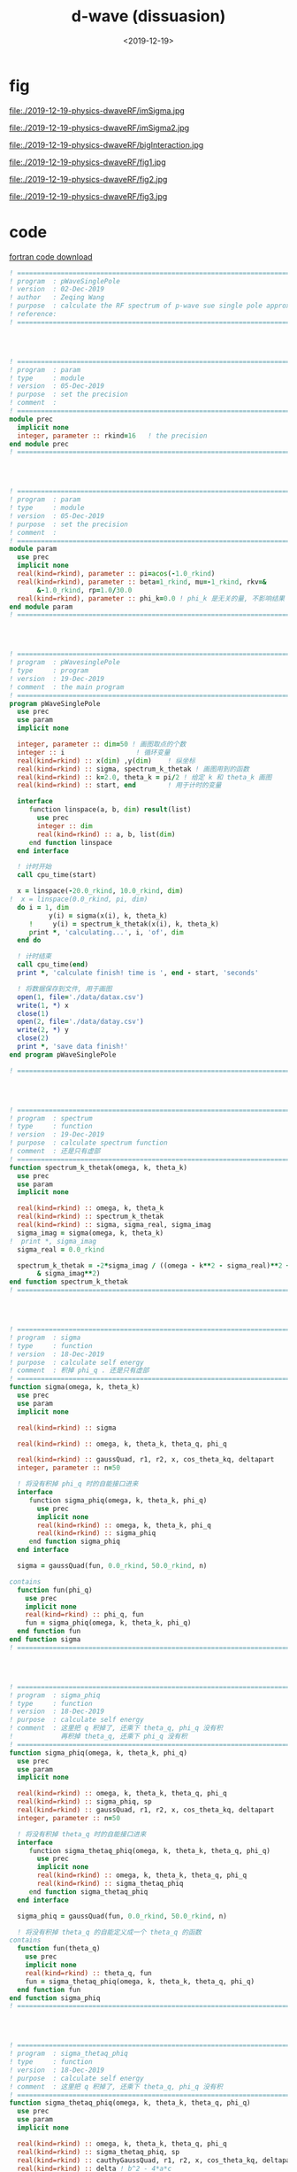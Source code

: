 #+TITLE: d-wave (dissuasion)
#+DATE: <2019-12-19>
#+CATEGORIES: 专业笔记
#+TAGS: 物理, path integral
#+HTML: <!-- toc -->
#+HTML: <!-- more -->


* fig

file:./2019-12-19-physics-dwaveRF/imSigma.jpg

file:./2019-12-19-physics-dwaveRF/imSigma2.jpg

file:./2019-12-19-physics-dwaveRF/bigInteraction.jpg

file:./2019-12-19-physics-dwaveRF/fig1.jpg

file:./2019-12-19-physics-dwaveRF/fig2.jpg

file:./2019-12-19-physics-dwaveRF/fig3.jpg

* code

[[file:./2019-12-19-physics-dwaveRF/p-WaveSinglePole.f90][fortran code download]]

#+BEGIN_SRC fortran
! ==============================================================================
! program  : pWaveSinglePole
! version  : 02-Dec-2019
! author   : Zeqing Wang
! purpose  : calculate the RF spectrum of p-wave sue single pole approximation 
! reference: 
! ==============================================================================




! ==============================================================================
! program  : param
! type     : module
! version  : 05-Dec-2019
! purpose  : set the precision
! comment  : 
! ==============================================================================
module prec
  implicit none
  integer, parameter :: rkind=16   ! the precision
end module prec
! ==============================================================================




! ==============================================================================
! program  : param
! type     : module
! version  : 05-Dec-2019
! purpose  : set the precision
! comment  : 
! ==============================================================================
module param
  use prec
  implicit none
  real(kind=rkind), parameter :: pi=acos(-1.0_rkind)
  real(kind=rkind), parameter :: beta=1_rkind, mu=-1_rkind, rkv=&
       &-1.0_rkind, rp=1.0/30.0
  real(kind=rkind), parameter :: phi_k=0.0 ! phi_k 是无关的量, 不影响结果
end module param
! ==============================================================================




! ==============================================================================
! program  : pWavesinglePole
! type     : program
! version  : 19-Dec-2019
! comment  : the main program
! ==============================================================================
program pWaveSinglePole
  use prec
  use param
  implicit none

  integer, parameter :: dim=50 ! 画图取点的个数
  integer :: i                  ! 循环变量
  real(kind=rkind) :: x(dim) ,y(dim)    ! 纵坐标
  real(kind=rkind) :: sigma, spectrum_k_thetak ! 画图用到的函数
  real(kind=rkind) :: k=2.0, theta_k = pi/2 ! 给定 k 和 theta_k 画图
  real(kind=rkind) :: start, end        ! 用于计时的变量

  interface
     function linspace(a, b, dim) result(list)
       use prec
       integer :: dim
       real(kind=rkind) :: a, b, list(dim)
     end function linspace
  end interface

  ! 计时开始
  call cpu_time(start)
  
  x = linspace(-20.0_rkind, 10.0_rkind, dim)
!  x = linspace(0.0_rkind, pi, dim)
  do i = 1, dim
          y(i) = sigma(x(i), k, theta_k)
     !     y(i) = spectrum_k_thetak(x(i), k, theta_k)
     print *, 'calculating...', i, 'of', dim
  end do

  ! 计时结束
  call cpu_time(end)
  print *, 'calculate finish! time is ', end - start, 'seconds'

  ! 将数据保存到文件, 用于画图
  open(1, file='./data/datax.csv')
  write(1, *) x
  close(1)
  open(2, file='./data/datay.csv')
  write(2, *) y
  close(2)
  print *, 'save data finish!'  
end program pWaveSinglePole

! ==============================================================================




! ==============================================================================
! program  : spectrum
! type     : function
! version  : 19-Dec-2019
! purpose  : calculate spectrum function
! comment  : 还是只有虚部
! ==============================================================================
function spectrum_k_thetak(omega, k, theta_k)
  use prec
  use param
  implicit none

  real(kind=rkind) :: omega, k, theta_k
  real(kind=rkind) :: spectrum_k_thetak
  real(kind=rkind) :: sigma, sigma_real, sigma_imag
  sigma_imag = sigma(omega, k, theta_k)
!  print *, sigma_imag
  sigma_real = 0.0_rkind

  spectrum_k_thetak = -2*sigma_imag / ((omega - k**2 - sigma_real)**2 +&
       & sigma_imag**2) 
end function spectrum_k_thetak
! ==============================================================================




! ==============================================================================
! program  : sigma
! type     : function
! version  : 18-Dec-2019
! purpose  : calculate self energy
! comment  : 积掉 phi_q . 还是只有虚部
! ==============================================================================
function sigma(omega, k, theta_k)
  use prec
  use param
  implicit none

  real(kind=rkind) :: sigma

  real(kind=rkind) :: omega, k, theta_k, theta_q, phi_q

  real(kind=rkind) :: gaussQuad, r1, r2, x, cos_theta_kq, deltapart
  integer, parameter :: n=50

  ! 将没有积掉 phi_q 时的自能接口进来
  interface
     function sigma_phiq(omega, k, theta_k, phi_q)
       use prec
       implicit none
       real(kind=rkind) :: omega, k, theta_k, phi_q
       real(kind=rkind) :: sigma_phiq
     end function sigma_phiq
  end interface
  
  sigma = gaussQuad(fun, 0.0_rkind, 50.0_rkind, n)

contains
  function fun(phi_q)
    use prec
    implicit none
    real(kind=rkind) :: phi_q, fun
    fun = sigma_phiq(omega, k, theta_k, phi_q)
  end function fun
end function sigma
! ==============================================================================




! ==============================================================================
! program  : sigma_phiq
! type     : function
! version  : 18-Dec-2019
! purpose  : calculate self energy
! comment  : 这里把 q 积掉了, 还乘下 theta_q, phi_q 没有积
!            再积掉 theta_q, 还乘下 phi_q 没有积
! ==============================================================================
function sigma_phiq(omega, k, theta_k, phi_q)
  use prec
  use param
  implicit none

  real(kind=rkind) :: omega, k, theta_k, theta_q, phi_q
  real(kind=rkind) :: sigma_phiq, sp
  real(kind=rkind) :: gaussQuad, r1, r2, x, cos_theta_kq, deltapart
  integer, parameter :: n=50

  ! 将没有积掉 theta_q 时的自能接口进来
  interface
     function sigma_thetaq_phiq(omega, k, theta_k, theta_q, phi_q)
       use prec
       implicit none
       real(kind=rkind) :: omega, k, theta_k, theta_q, phi_q
       real(kind=rkind) :: sigma_thetaq_phiq
     end function sigma_thetaq_phiq
  end interface
  
  sigma_phiq = gaussQuad(fun, 0.0_rkind, 50.0_rkind, n)

  ! 将没有积掉 theta_q 的自能定义成一个 theta_q 的函数
contains
  function fun(theta_q)
    use prec
    implicit none
    real(kind=rkind) :: theta_q, fun
    fun = sigma_thetaq_phiq(omega, k, theta_k, theta_q, phi_q)
  end function fun
end function sigma_phiq
! ==============================================================================




! ==============================================================================
! program  : sigma_thetaq_phiq
! type     : function
! version  : 18-Dec-2019
! purpose  : calculate self energy
! comment  : 这里把 q 积掉了, 还乘下 theta_q, phi_q 没有积
! ==============================================================================
function sigma_thetaq_phiq(omega, k, theta_k, theta_q, phi_q)
  use prec
  use param
  implicit none

  real(kind=rkind) :: omega, k, theta_k, theta_q, phi_q
  real(kind=rkind) :: sigma_thetaq_phiq, sp
  real(kind=rkind) :: cauthyGaussQuad, r1, r2, x, cos_theta_kq, deltapart
  real(kind=rkind) :: delta ! b^2 - 4*a*c

  ! 将没有积掉 q 时的自能接口进来
  interface
     function numerator_of_sigma(omega, k, q, theta_k,  theta_q, phi_q)
       use prec
       implicit none
       real(kind=rkind) :: omega, k, q, theta_k,  theta_q, phi_q
       real(kind=rkind) :: numerator_of_sigma
     end function numerator_of_sigma
  end interface
  
  x = cos_theta_kq(theta_k, theta_q, phi_k, phi_q)
!  x=0
  delta = 4*k**2*x**2 - 2*(omega + k**2 +mu + rkv)
  if (delta .gt. 0.0_rkind) then
     r1 = 2*k*x - sqrt(delta)
     r2 = 2*k*x + sqrt(delta)
     sigma_thetaq_phiq = deltapart(fun, r1, r2) ! 计算出虚部
  else
     sigma_thetaq_phiq = 0      ! 计算出虚部
  end if



  ! 将没有积掉 q 的自能定义成一个 q 的函数(便于计算虚部, 去掉了分母)
contains
  function fun(q)
    use prec
    implicit none
    real(kind=rkind) :: q, fun
    fun = numerator_of_sigma(omega, k, q, theta_k,  theta_q, phi_q)
  end function fun
end function sigma_thetaq_phiq
! ==============================================================================




! ==============================================================================
! program  : sigma_q_thetaq_phiq
! type     : function
! version  : 05-Dec-2019
! purpose  : calculate self energy
! comment  : 这里有三个待积变量, q, theta_q, phi_q
! ==============================================================================
function sigma_q_thetaq_phiq(omega, k, q, theta_k,  theta_q, phi_q)
  use prec
  use param
  implicit none

  real(kind=rkind) ::  omega, k, theta_k, q, theta_q, phi_q
!  real(kind=rkind) :: phi_k=0_rkind
  real(kind=rkind) :: real, imag
  real(kind=rkind) :: sigma_q_thetaq_phiq
  real(kind=rkind) :: kp2       !square of k'
  real(kind=rkind) :: cos_theta_kq, bose, cos_theta_kprime, sylm10

  kp2 = 4*k**2 + q**2 - 4*k*q*cos_theta_kq(theta_k, theta_q, phi_k, phi_q) !k'^2

  sigma_q_thetaq_phiq = bose(k**2 + q**2 - 2*cos_theta_kq(theta_k, theta_q, phi_k&
                      &, phi_q) - mu, beta)&
                      & - bose(q**2/2 - 2*mu - rkv, beta)
  sigma_q_thetaq_phiq = sigma_q_thetaq_phiq / (omega + k**2 + q**2/2 -2*k*q&
                      &*cos_theta_kq(theta_k, theta_q, phi_k, phi_q) + mu +&
                      & rkv)
  sigma_q_thetaq_phiq = sigma_q_thetaq_phiq * q**2 * kp2 * sin(theta_q) *&
       & sylm10(cos_theta_kprime(k, q, cos_theta_kq(theta_k, theta_q, phi_k,&
       & phi_q))) * rp * 2 / (pi**2)
end function sigma_q_thetaq_phiq
! ==============================================================================




! ==============================================================================
! program  : numerator_of_sigma
! type     : function
! version  : 24-Dec-2019
! purpose  : calculate self energy
! comment  : 这里有三个待积变量, q, theta_q, phi_q
!            function sigma_q_thetaq_phiq 去掉分母, 用于计算虚部
! ==============================================================================
function numerator_of_sigma(omega, k, q, theta_k,  theta_q, phi_q)
  use prec
  use param
  implicit none

  real(kind=rkind) ::  omega, k, theta_k, q, theta_q, phi_q
!  real(kind=rkind) :: phi_k=0_rkind
  real(kind=rkind) :: real, imag
  real(kind=rkind) :: numerator_of_sigma
  real(kind=rkind) :: kp2       !square of k'
  real(kind=rkind) :: cos_theta_kq, bose, cos_theta_kprime, sylm10

  kp2 = k**2 + q**2/4 - k*q*cos_theta_kq(theta_k, theta_q, phi_k, phi_q) !k'^2

  numerator_of_sigma = bose(k**2 + q**2 - 2*cos_theta_kq(theta_k, theta_q, phi_k&
                      &, phi_q) - mu, beta)&
                      & - bose(q**2/2 - 2*mu - rkv, beta)

  numerator_of_sigma = numerator_of_sigma * q**2 * kp2  * sin(theta_q) *&
        & sylm10(cos_theta_kprime(k, q, cos_theta_kq(theta_k, theta_q, phi_k,&
        & phi_q))) * rp * 2 / (pi**2)
end function numerator_of_sigma
! ==============================================================================




! ==============================================================================
! program  : cos_theta_kprime
! type     : function
! version  : 05-Dec-2019
! purpose  : known k, q, and the angle between k and q, calculate cos(k'),
!            where k' is the angle between k and -k+q
! comment  : 
! ==============================================================================
function cos_theta_kprime(k, q, cos_theta_kq)
  use prec
  implicit none

  real(kind=rkind), intent(in) :: k, q, cos_theta_kq
  real(kind=rkind) :: cos_theta_kprime

  cos_theta_kprime =  (2*k*q*cos_theta_kq - 2*k**2) / (2*k*sqrt(k**2 + q**2 -&
       & 2*k*q*cos_theta_kq))   
end function cos_theta_kprime
! ==============================================================================




! ==============================================================================
! program  : cos_theta_kq
! type     : function
! version  : 05-Dec-2019
! purpose  : known theta_k, theta_q, phi_k, phi_q, calculate the cosine of
!            angle between k and q
! comment  : 
! ==============================================================================
function cos_theta_kq(theta_k, theta_q, phi_k, phi_q)
  use prec
  implicit none

  real(kind=rkind), intent(in) :: theta_k, theta_q, phi_k, phi_q
  real(kind=rkind) :: cos_theta_kq

  cos_theta_kq = sin(theta_k)*sin(theta_q)*cos(phi_k - phi_q) + cos(theta_k)&
       &*cos(theta_q) 
end function cos_theta_kq
! ==============================================================================




! ==============================================================================
! program  : bose
! type     : function
! version  : 05-Dec-2019
! purpose  : Bose-Einstein function
! comment  : n(x, beta) = 1 / (e^(beta*x) - 1)
!            beta: 1/Temperature  x: energy
! ==============================================================================
function bose(energy, beta)
  use prec
  implicit none

  real(kind=rkind), intent(in) :: energy, beta
  real(kind=rkind) :: bose
  if (energy .lt. 0.0_rkind) then
     print *, '=======Energy is negtive, Unphysical!======'
     stop
  end if

  bose = exp(-beta*energy) / (1 - exp(- beta*energy))
end function bose
! ==============================================================================




! ==============================================================================
! program  : sylm10
! type     : function
! version  : 05-Dec-2019
! purpose  : square of spherical harmonica function
! comment  : |Y_l=1 m=0(x)|^2
! ==============================================================================
function sylm10(x)
  use prec
  use param
  implicit none

  real(kind=rkind), intent(in) :: x
  real(kind=rkind) :: sylm10

  sylm10 = 3/(4*pi) * cos(x)**2
end function sylm10
! ==============================================================================




! ==============================================================================
! program  : cauthyGaussQuad
! type     : function
! version  : 05-Dec-2019
! purpose  : calculate the cauthy principal value integral of function "fun"
!            from a to b with singlarity sp
! comment  : 
! ==============================================================================
function cauthyGaussQuad(fun, a, b, n, sp)
  use prec
  implicit none

  integer, intent(in) :: n
  real(kind=rkind), intent(in) :: a, b, sp

  ! 被积函数接口
  interface
     function fun(x)
       use prec
       implicit none
       real(kind=rkind) :: x, fun
     end function fun
  end interface
  
  integer :: j
  real(kind=rkind) :: cauthyGaussQuad, diffa, diffb, ff, sgq1, sgq2, gaussQuad

  diffa = sp - a
  diffb = b - sp

! 计算积分
  if (diffa .lt. diffb) then
     sgq1 = gaussQuad(ffun, 0.0_rkind, sp-a, n)
     sgq2 = gaussQuad(fun, 2*sp-a, b, n)
  else
     sgq1 = gaussQuad(ffun, 0.0_rkind, b-sp, n)
     sgq2 = gaussQuad(fun, a, 2*sp-b, n)
  end if

  cauthyGaussQuad = sgq1 + sgq2
contains
  function ffun(t)
    use prec
    implicit none
    real(kind=rkind) :: t, ffun
    ffun = fun(t+sp) + fun(-t+sp)
  end function ffun
end function cauthyGaussQuad
! ==============================================================================




! ==============================================================================
! program  : gaussQuad
! type     : function
! version  : 03-Dec-2019
! purpose  : calculate the integral of function "fun" from a to b
! comment  : 
! ==============================================================================
function gaussQuad(fun, a, b, n)
  use prec
  implicit none

  integer, intent(in) :: n
  real(kind=rkind), intent(in) :: a, b

  ! 被积函数接口
  interface
     function fun(x)
       use prec
       implicit none
       real(kind=rkind) :: x, fun
     end function fun
  end interface
  
  integer :: j
  real(kind=rkind) :: gaussQuad, r(2, n), fxi(n)

  ! 根与权重接口
  interface
     function node_weight(n) result(r)
       use prec
       implicit none
       integer :: n
       real(kind=rkind) :: r(2, n)
     end function node_weight
  end interface

  ! 计算积分
  r = node_weight(n)
  do j = 1, n
     fxi(j) = fun((r(1, j)*(b - a) + a + b) / 2)
  end do
  gaussQuad = dot_product(r(2, :), fxi)
  gaussQuad = gaussQuad * (b - a) / 2
end function gaussQuad
! ==============================================================================




! ==============================================================================
! program  : node_weight
! type     : function
! version  : 02-Dec-2019
! purpose  : calculate the root of n-order Legendre polynomial, and weight
! comment  : use the method in reference
! ==============================================================================
function node_weight(n) result(r)
  use prec
  implicit none
  integer :: n, i, iter, k
  real(kind=rkind) :: r(2, n), x, f, df, dx
  real(kind=rkind), parameter :: pi = acos(-1._rkind)
  real(kind=rkind), allocatable :: p0(:), p1(:)
  real(kind=rkind), allocatable :: tmp(:)

  ! 利用递推公式求 n 阶 Legendre 多项式的系数, 幂次从高到低排列, 结果就是数组 p1 
  p0 = [1.0_rkind]
  p1 = [1._rkind, 0._rkind]
  do i = 2, n
     tmp = ((2*i - 1)*[p1, 0._rkind] - (i - 1)*[0._rkind, 0._rkind, p0]) / i
     p0 = p1; p1 = tmp
  end do
  
  ! 这个函数将 n 阶的情况的 根存在 r(1,:) 中, 权重存在 r(2, :) 中
  do i = 1, n
     x = cos(pi*(i - .25_rkind) / (n + .5_rkind))
     do iter = 1, 10
        f = p1(1); df = 0._rkind
        do k = 2, size(p1)
           df = f + x*df        ! 得到的是 P_n'(x_0) 的值
           f = p1(k) + x*f      ! 得到的是 P_n(x_0) 的值
        end do
        dx = f/df
        x = x - dx
        if (abs(dx)<10*epsilon(dx)) exit
     end do
     r(1, i) = x
     r(2, i) = 2/((1 - x**2)*df**2)
  end do
end function node_weight
! ==============================================================================




! ==============================================================================
! program  : linspace
! type     : function
! version  : 19-Dec-2019
! purpose  : similar to 'numpy.linspace' in python
! comment  : 
! ==============================================================================
function linspace(a, b, dim) result(list)
  use prec
  implicit none

  real(kind=rkind) :: a, b
  integer :: dim
  real(kind=rkind) :: list(dim)
  
  integer :: i
  real(kind=rkind) :: diff

  do i = 1, dim
     list(i) = i - 1            ! i-1 instead of i, in order to be the same as
                                ! numpy.linspace 
  end do

  diff = b - a
  list = a + list * diff/dim
end function linspace
! ==============================================================================




! ==============================================================================
! program  : deltapart
! type     : function
! version  : 18-Dec-2019
! purpose  : get the delta part of  \int_0 ^\inf f(x) / ((x-r1)(x-r2) + i0) dx
! comment  : the result is -pi * (f(r1) - f(r2)) / (r1 - r2)
!            注意, 这个程序没有得到验证!
! ==============================================================================
function deltapart(fun, r1, r2)
  use prec
  use param
  implicit none
  real(kind=rkind) :: r1, r2, deltapart
  
    ! 函数 f(x) 的接口
  interface
     function fun(x)
       use prec
       implicit none
       real(kind=rkind) :: x, fun
     end function fun
  end interface

  if ((r1 .lt. 0) .and. (r2 .lt. 0)) then ! 两个根都小于零, 没有虚部
     deltapart = 0
     ! print *, 'no root'
  else if (r1 .lt. 0) then          ! r1<0, r1>0, 取 r2
     deltapart = pi * fun(r2) / (r1-r2)
     ! print *, 'root2'
     ! print *, fun(r2)
  else if (r2 .lt. 0) then          ! r1<0, r2>0, 取 r1
     deltapart = -pi * fun(r1)  / (r1-r2)
     ! print *, 'root1'
  else                          ! 两个根都大于0
     deltapart = -pi * (fun(r1) - fun(r2)) / (r1-r2)
     ! print *, '2 roots'
  end if
end function deltapart
! ==============================================================================
#+END_SRC
